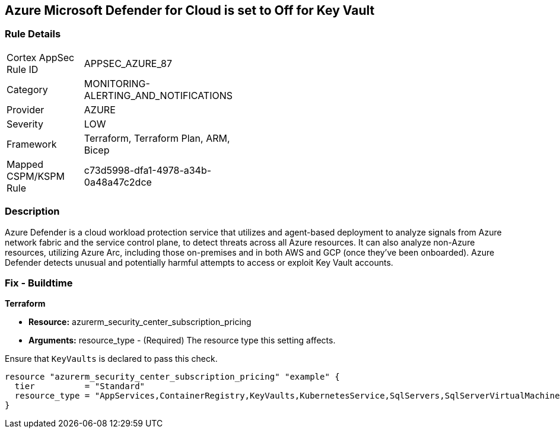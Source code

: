 == Azure Microsoft Defender for Cloud is set to Off for Key Vault


=== Rule Details

[width=45%]
|===
|Cortex AppSec Rule ID |APPSEC_AZURE_87
|Category |MONITORING-ALERTING_AND_NOTIFICATIONS
|Provider |AZURE
|Severity |LOW
|Framework |Terraform, Terraform Plan, ARM, Bicep
|Mapped CSPM/KSPM Rule |c73d5998-dfa1-4978-a34b-0a48a47c2dce
|===


=== Description 


Azure Defender is a cloud workload protection service that utilizes and agent-based deployment to analyze signals from Azure network fabric and the service control plane, to detect threats across all Azure resources.
It can also analyze non-Azure resources, utilizing Azure Arc, including those on-premises and in both AWS and GCP (once they've been onboarded).
Azure Defender detects unusual and potentially harmful attempts to access or exploit Key Vault accounts.

=== Fix - Buildtime


*Terraform* 


* *Resource:* azurerm_security_center_subscription_pricing
* *Arguments:* resource_type - (Required) The resource type this setting affects.

Ensure that `KeyVaults` is declared to pass this check.


[source,go]
----
resource "azurerm_security_center_subscription_pricing" "example" {
  tier          = "Standard"
  resource_type = "AppServices,ContainerRegistry,KeyVaults,KubernetesService,SqlServers,SqlServerVirtualMachines,StorageAccounts,VirtualMachines,ARM,DNS"
}
----
